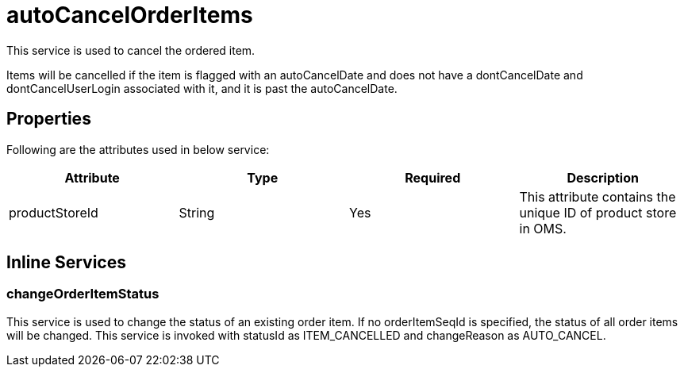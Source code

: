 = autoCancelOrderItems

This service is used to cancel the ordered item.

Items will be cancelled if the item is flagged with an autoCancelDate and does not have a dontCancelDate and dontCancelUserLogin associated with it, and it is past the autoCancelDate.

== Properties
Following are the attributes used in below service:

[width="100%", cols="4" options="header"]
|=======
|Attribute |Type |Required| Description
|productStoreId|String|Yes|This attribute contains the unique ID of product store in OMS.
|=======

== Inline Services

=== changeOrderItemStatus
This service is used to change the status of an existing order item. If no orderItemSeqId is specified, the status of all order items will be changed. This service is invoked with statusId as ITEM_CANCELLED and changeReason as AUTO_CANCEL.
